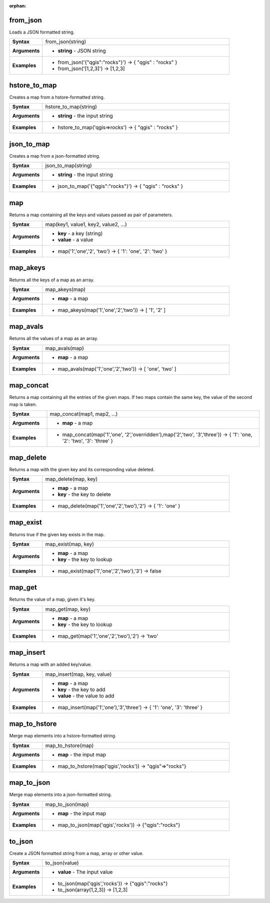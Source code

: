 :orphan:

.. from_json_section

.. _expression_function_Maps_from_json:

from_json
.........

Loads a JSON formatted string.

.. list-table::
   :widths: 15 85
   :stub-columns: 1

   * - Syntax
     - from_json(string)

   * - Arguments
     - * **string** - JSON string

   * - Examples
     - * from_json('{"qgis":"rocks"}') → { "qgis" : "rocks" }

       * from_json('[1,2,3]') → [1,2,3]


.. end_from_json_section

.. hstore_to_map_section

.. _expression_function_Maps_hstore_to_map:

hstore_to_map
.............

Creates a map from a hstore-formatted string.

.. list-table::
   :widths: 15 85
   :stub-columns: 1

   * - Syntax
     - hstore_to_map(string)

   * - Arguments
     - * **string** - the input string

   * - Examples
     - * hstore_to_map('qgis=>rocks') → { "qgis" : "rocks" }


.. end_hstore_to_map_section

.. json_to_map_section

.. _expression_function_Maps_json_to_map:

json_to_map
...........

Creates a map from a json-formatted string.

.. list-table::
   :widths: 15 85
   :stub-columns: 1

   * - Syntax
     - json_to_map(string)

   * - Arguments
     - * **string** - the input string

   * - Examples
     - * json_to_map('{"qgis":"rocks"}') → { "qgis" : "rocks" }


.. end_json_to_map_section

.. map_section

.. _expression_function_Maps_map:

map
...

Returns a map containing all the keys and values passed as pair of parameters.

.. list-table::
   :widths: 15 85
   :stub-columns: 1

   * - Syntax
     - map(key1, value1, key2, value2, ...)

   * - Arguments
     - * **key** - a key (string)

       * **value** - a value

   * - Examples
     - * map('1','one','2', 'two') → { '1': 'one', '2': 'two' }


.. end_map_section

.. map_akeys_section

.. _expression_function_Maps_map_akeys:

map_akeys
.........

Returns all the keys of a map as an array.

.. list-table::
   :widths: 15 85
   :stub-columns: 1

   * - Syntax
     - map_akeys(map)

   * - Arguments
     - * **map** - a map

   * - Examples
     - * map_akeys(map('1','one','2','two')) → [ '1', '2' ]


.. end_map_akeys_section

.. map_avals_section

.. _expression_function_Maps_map_avals:

map_avals
.........

Returns all the values of a map as an array.

.. list-table::
   :widths: 15 85
   :stub-columns: 1

   * - Syntax
     - map_avals(map)

   * - Arguments
     - * **map** - a map

   * - Examples
     - * map_avals(map('1','one','2','two')) → [ 'one', 'two' ]


.. end_map_avals_section

.. map_concat_section

.. _expression_function_Maps_map_concat:

map_concat
..........

Returns a map containing all the entries of the given maps. If two maps contain the same key, the value of the second map is taken.

.. list-table::
   :widths: 15 85
   :stub-columns: 1

   * - Syntax
     - map_concat(map1, map2, ...)

   * - Arguments
     - * **map** - a map

   * - Examples
     - * map_concat(map('1','one', '2','overridden'),map('2','two', '3','three')) → { '1': 'one, '2': 'two', '3': 'three' }


.. end_map_concat_section

.. map_delete_section

.. _expression_function_Maps_map_delete:

map_delete
..........

Returns a map with the given key and its corresponding value deleted.

.. list-table::
   :widths: 15 85
   :stub-columns: 1

   * - Syntax
     - map_delete(map, key)

   * - Arguments
     - * **map** - a map

       * **key** - the key to delete

   * - Examples
     - * map_delete(map('1','one','2','two'),'2') → { '1': 'one' }


.. end_map_delete_section

.. map_exist_section

.. _expression_function_Maps_map_exist:

map_exist
.........

Returns true if the given key exists in the map.

.. list-table::
   :widths: 15 85
   :stub-columns: 1

   * - Syntax
     - map_exist(map, key)

   * - Arguments
     - * **map** - a map

       * **key** - the key to lookup

   * - Examples
     - * map_exist(map('1','one','2','two'),'3') → false


.. end_map_exist_section

.. map_get_section

.. _expression_function_Maps_map_get:

map_get
.......

Returns the value of a map, given it's key.

.. list-table::
   :widths: 15 85
   :stub-columns: 1

   * - Syntax
     - map_get(map, key)

   * - Arguments
     - * **map** - a map

       * **key** - the key to lookup

   * - Examples
     - * map_get(map('1','one','2','two'),'2') → 'two'


.. end_map_get_section

.. map_insert_section

.. _expression_function_Maps_map_insert:

map_insert
..........

Returns a map with an added key/value.

.. list-table::
   :widths: 15 85
   :stub-columns: 1

   * - Syntax
     - map_insert(map, key, value)

   * - Arguments
     - * **map** - a map

       * **key** - the key to add

       * **value** - the value to add

   * - Examples
     - * map_insert(map('1','one'),'3','three') → { '1': 'one', '3': 'three' }


.. end_map_insert_section

.. map_to_hstore_section

.. _expression_function_Maps_map_to_hstore:

map_to_hstore
.............

Merge map elements into a hstore-formatted string.

.. list-table::
   :widths: 15 85
   :stub-columns: 1

   * - Syntax
     - map_to_hstore(map)

   * - Arguments
     - * **map** - the input map

   * - Examples
     - * map_to_hstore(map('qgis','rocks')) → "qgis"=>"rocks"}


.. end_map_to_hstore_section

.. map_to_json_section

.. _expression_function_Maps_map_to_json:

map_to_json
...........

Merge map elements into a json-formatted string.

.. list-table::
   :widths: 15 85
   :stub-columns: 1

   * - Syntax
     - map_to_json(map)

   * - Arguments
     - * **map** - the input map

   * - Examples
     - * map_to_json(map('qgis','rocks')) → {"qgis":"rocks"}


.. end_map_to_json_section

.. to_json_section

.. _expression_function_Maps_to_json:

to_json
.......

Create a JSON formatted string from a map, array or other value.

.. list-table::
   :widths: 15 85
   :stub-columns: 1

   * - Syntax
     - to_json(value)

   * - Arguments
     - * **value** - The input value

   * - Examples
     - * to_json(map('qgis','rocks')) → {"qgis":"rocks"}

       * to_json(array(1,2,3)) → [1,2,3]


.. end_to_json_section

